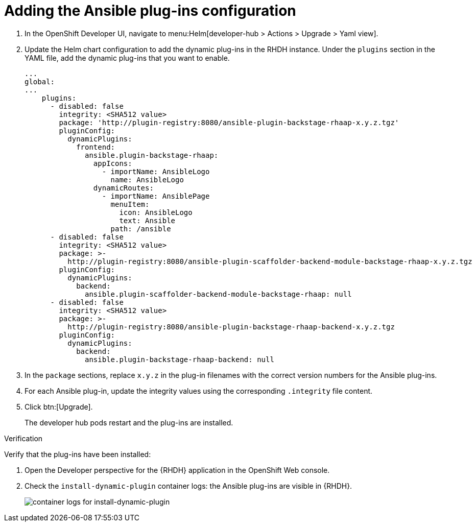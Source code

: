 :_mod-docs-content-type: PROCEDURE

[id="rhdh-add-plugin-config_{context}"]
= Adding the Ansible plug-ins configuration

. In the OpenShift Developer UI, navigate to menu:Helm[developer-hub > Actions > Upgrade > Yaml view].
. Update the Helm chart configuration to add the dynamic plug-ins in the RHDH instance.
Under the `plugins` section in the YAML file, add the dynamic plug-ins that you want to enable.
+
----
...
global:
...
    plugins:
      - disabled: false
        integrity: <SHA512 value>
        package: 'http://plugin-registry:8080/ansible-plugin-backstage-rhaap-x.y.z.tgz'
        pluginConfig:
          dynamicPlugins:
            frontend:
              ansible.plugin-backstage-rhaap:
                appIcons:
                  - importName: AnsibleLogo
                    name: AnsibleLogo
                dynamicRoutes:
                  - importName: AnsiblePage
                    menuItem:
                      icon: AnsibleLogo
                      text: Ansible
                    path: /ansible
      - disabled: false
        integrity: <SHA512 value>
        package: >-
          http://plugin-registry:8080/ansible-plugin-scaffolder-backend-module-backstage-rhaap-x.y.z.tgz
        pluginConfig:
          dynamicPlugins:
            backend:
              ansible.plugin-scaffolder-backend-module-backstage-rhaap: null
      - disabled: false
        integrity: <SHA512 value>
        package: >-
          http://plugin-registry:8080/ansible-plugin-backstage-rhaap-backend-x.y.z.tgz
        pluginConfig:
          dynamicPlugins:
            backend:
              ansible.plugin-backstage-rhaap-backend: null

----
. In the `package` sections, replace `x.y.z`  in the plug-in filenames with the correct version numbers for the Ansible plug-ins.
. For each Ansible plug-in, update the integrity values using the corresponding `.integrity` file content.
. Click btn:[Upgrade].
+
The developer hub pods restart and the plug-ins are installed.

.Verification

Verify that the plug-ins have been installed:

. Open the Developer perspective for the {RHDH} application in the OpenShift Web console.
. Check the `install-dynamic-plugin` container logs: the Ansible plug-ins are visible in {RHDH}.
+
image::rhdh-check-plugin-config.png[container logs for install-dynamic-plugin]

